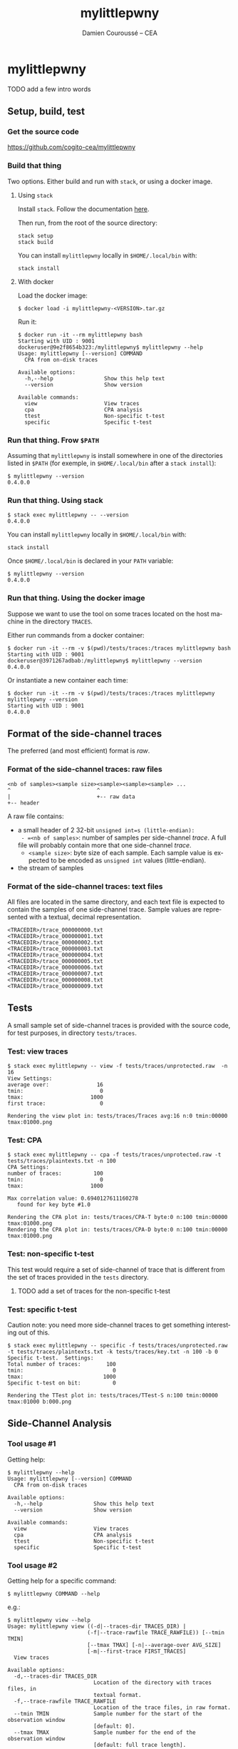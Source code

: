 #+TITLE:     mylittlepwny
#+AUTHOR:    Damien Couroussé -- CEA
#+EMAIL:     damien.courousse@cea.fr
#+DESCRIPTION:
#+KEYWORDS:
#+LANGUAGE:  en
#+OPTIONS:   H:3 num:t toc:2 \n:nil @:t ::t |:t ^:t -:t f:t *:t <:t
#+OPTIONS:   TeX:t LaTeX:t skip:nil d:nil todo:t pri:nil tags:not-in-toc
#+OPTIONS:   email:t
#+EXPORT_SELECT_TAGS: export
#+EXPORT_EXCLUDE_TAGS: noexport
#+LINK_UP:
#+LINK_HOME:
#+startup: beamer
#+LaTeX_CLASS: beamer
#+LaTeX_CLASS_OPTIONS: [8pt]

# export pdf: C-c C-e l O   //   org-beamer-export-to-pdf

#+ATTR_LATEX: :options basicstyle=\ttfamily\scriptsize

* mylittlepwny

******** TODO add a few intro words

** Setup, build, test

*** Get the source code

https://github.com/cogito-cea/mylittlepwny

*** Build that thing

Two options.  Either build and run with =stack=, or using a docker
image.

**** Using =stack=

 Install =stack=.  Follow the documentation [[https://docs.haskellstack.org/en/stable/README/#how-to-install][here]].

 Then run, from the root of the source directory:
 #+BEGIN_EXAMPLE
 stack setup
 stack build
 #+END_EXAMPLE

 You can install =mylittlepwny= locally in =$HOME/.local/bin= with:
 #+BEGIN_EXAMPLE
 stack install
 #+END_EXAMPLE

**** With docker

Load the docker image:
#+BEGIN_EXAMPLE
$ docker load -i mylittlepwny-<VERSION>.tar.gz
#+END_EXAMPLE

Run it:
#+BEGIN_EXAMPLE
$ docker run -it --rm mylittlepwny bash
Starting with UID : 9001
dockeruser@9e2f8654b323:/mylittlepwny$ mylittlepwny --help
Usage: mylittlepwny [--version] COMMAND
  CPA from on-disk traces

Available options:
  -h,--help                Show this help text
  --version                Show version

Available commands:
  view                     View traces
  cpa                      CPA analysis
  ttest                    Non-specific t-test
  specific                 Specific t-test
#+END_EXAMPLE

*** Run that thing.  Frow =$PATH=

Assuming that =mylittlepwny= is install somewhere in one of the
directories listed in =$PATH= (for exemple, in =$HOME/.local/bin=
after a =stack install=):

#+BEGIN_EXAMPLE
$ mylittlepwny --version
0.4.0.0
#+END_EXAMPLE

*** Run that thing.  Using stack

#+BEGIN_EXAMPLE
$ stack exec mylittlepwny -- --version
0.4.0.0
#+END_EXAMPLE

You can install =mylittlepwny= locally in =$HOME/.local/bin= with:
#+BEGIN_EXAMPLE
stack install
#+END_EXAMPLE

Once =$HOME/.local/bin= is declared in your =PATH= variable:

#+BEGIN_EXAMPLE
$ mylittlepwny --version
0.4.0.0
#+END_EXAMPLE

*** Run that thing.  Using the docker image

Suppose we want to use the tool on some traces located on the host
machine in the directory =TRACES=.

Either run commands from a docker container:
#+BEGIN_EXAMPLE
$ docker run -it --rm -v $(pwd)/tests/traces:/traces mylittlepwny bash
Starting with UID : 9001
dockeruser@3971267adbab:/mylittlepwny$ mylittlepwny --version
0.4.0.0
#+END_EXAMPLE

Or instantiate a new container each time:

#+BEGIN_EXAMPLE
$ docker run -it --rm -v $(pwd)/tests/traces:/traces mylittlepwny mylittlepwny --version
Starting with UID : 9001
0.4.0.0
#+END_EXAMPLE

** Format of the side-channel traces

The preferred (and most efficient) format is [[*Format of the side-channel traces: raw files][raw]].

*** Format of the side-channel traces: raw files

#+BEGIN_EXAMPLE
<nb of samples><sample size><sample><sample><sample> ...
^                           ^
|                           +-- raw data
+-- header
#+END_EXAMPLE

A raw file contains:
- a small header of 2 32-bit =unsigned int=s (little-endian):
  - =<nb of samples>=: number of samples per side-channel /trace/.  A
    full file will probably contain more that one side-channel /trace/.
  - =<sample size>=: byte size of each sample.  Each sample value is
    expected to be encoded as =unsigned int= values (little-endian).
- the stream of samples

*** Format of the side-channel traces: text files

All files are located in the same directory, and each text file is
expected to contain the samples of one side-channel trace.
Sample values are represented with a textual, decimal representation.

#+BEGIN_EXAMPLE
<TRACEDIR>/trace_000000000.txt
<TRACEDIR>/trace_000000001.txt
<TRACEDIR>/trace_000000002.txt
<TRACEDIR>/trace_000000003.txt
<TRACEDIR>/trace_000000004.txt
<TRACEDIR>/trace_000000005.txt
<TRACEDIR>/trace_000000006.txt
<TRACEDIR>/trace_000000007.txt
<TRACEDIR>/trace_000000008.txt
<TRACEDIR>/trace_000000009.txt
#+END_EXAMPLE

** Tests

A small sample set of side-channel traces is provided with the source
code, for test purposes, in directory =tests/traces=.

*** Test: view traces

#+BEGIN_EXAMPLE
$ stack exec mylittlepwny -- view -f tests/traces/unprotected.raw  -n 16
View Settings:
average over:               16
tmin:                        0
tmax:                     1000
first trace:                 0

Rendering the view plot in: tests/traces/Traces avg:16 n:0 tmin:00000 tmax:01000.png
#+END_EXAMPLE

*** Test: CPA

#+BEGIN_EXAMPLE
$ stack exec mylittlepwny -- cpa -f tests/traces/unprotected.raw -t tests/traces/plaintexts.txt -n 100
CPA Settings:
number of traces:          100
tmin:                        0
tmax:                     1000

Max correlation value: 0.6940127611160278
   found for key byte #1.0

Rendering the CPA plot in: tests/traces/CPA-T byte:0 n:100 tmin:00000 tmax:01000.png
Rendering the CPA plot in: tests/traces/CPA-D byte:0 n:100 tmin:00000 tmax:01000.png
#+END_EXAMPLE

*** Test: non-specific t-test

This test would require a set of side-channel of trace that is different from
the set of traces provided in the =tests= directory.

******** TODO add a set of traces for the non-specific t-test
    :PROPERTIES:
    :TRIGGER:  chain-find-next(TODO,todo-only)
    :END:

*** Test: specific t-test

Caution note: you need more side-channel traces to get something
interesting out of this.

#+BEGIN_EXAMPLE
$ stack exec mylittlepwny -- specific -f tests/traces/unprotected.raw -t tests/traces/plaintexts.txt -k tests/traces/key.txt -n 100 -b 0
Specific t-test.  Settings:
Total number of traces:        100
tmin:                            0
tmax:                         1000
Specific t-test on bit:          0

Rendering the TTest plot in: tests/traces/TTest-S n:100 tmin:00000 tmax:01000 b:000.png
#+END_EXAMPLE

** Side-Channel Analysis

*** Tool usage #1

Getting help:

#+BEGIN_EXAMPLE
$ mylittlepwny --help
Usage: mylittlepwny [--version] COMMAND
  CPA from on-disk traces

Available options:
  -h,--help                Show this help text
  --version                Show version

Available commands:
  view                     View traces
  cpa                      CPA analysis
  ttest                    Non-specific t-test
  specific                 Specific t-test
#+END_EXAMPLE

*** Tool usage #2

Getting  help for  a specific command:

#+BEGIN_EXAMPLE
$ mylittlepwny COMMAND --help
#+END_EXAMPLE

e.g.:

#+BEGIN_EXAMPLE
$ mylittlepwny view --help
Usage: mylittlepwny view ((-d|--traces-dir TRACES_DIR) |
                         (-f|--trace-rawfile TRACE_RAWFILE)) [--tmin TMIN]
                         [--tmax TMAX] [-n|--average-over AVG_SIZE]
                         [-m|--first-trace FIRST_TRACES]
  View traces

Available options:
  -d,--traces-dir TRACES_DIR
                           Location of the directory with traces files, in
                           textual format.
  -f,--trace-rawfile TRACE_RAWFILE
                           Location of the trace files, in raw format.
  --tmin TMIN              Sample number for the start of the observation window
                           [default: 0].
  --tmax TMAX              Sample number for the end of the observation window
                           [default: full trace length].
  -n,--average-over AVG_SIZE
                           Compute an average over AVG_SIZE traces [default: 1]
  -m,--first-trace FIRST_TRACES
                           Number of the first trace to consider [default: 0]
  -h,--help                Show this help text
#+END_EXAMPLE

*** View traces

The command =view= plots traces for visual inspection.

#+BEGIN_EXAMPLE
$ mylittlepwny view --help
Usage: mylittlepwny view ((-d|--traces-dir TRACES_DIR) |
                         (-f|--trace-rawfile TRACE_RAWFILE)) [--tmin TMIN]
                         [--tmax TMAX] [-n|--average-over AVG_SIZE]
                         [-m|--first-trace FIRST_TRACES]
  View traces

Available options:
  -d,--traces-dir TRACES_DIR
                           Location of the directory with traces files, in
                           textual format.
  -f,--trace-rawfile TRACE_RAWFILE
                           Location of the trace files, in raw format.
  --tmin TMIN              Sample number for the start of the observation window
                           [default: 0].
  --tmax TMAX              Sample number for the end of the observation window
                           [default: full trace length].
  -n,--average-over AVG_SIZE
                           Compute an average over AVG_SIZE traces [default: 1]
  -m,--first-trace FIRST_TRACES
                           Number of the first trace to consider [default: 0]
  -h,--help                Show this help text
#+END_EXAMPLE

Typical usage:

#+BEGIN_EXAMPLE
$ mylittlepwny view -f tests/traces/unprotected.raw -n 16
#+END_EXAMPLE

*** CPA

Run a correlation power analysis.

#+BEGIN_EXAMPLE
$ mylittlepwny cpa --help
Usage: mylittlepwny cpa ((-d|--traces-dir TRACES_DIR) |
                        (-f|--trace-rawfile TRACE_RAWFILE)) [--tmin TMIN]
                        [--tmax TMAX] (-t|--textfile TEXTFILE)
                        [-k|--keyfile KEYFILE] [-n|--nbtraces NSIWE]
                        [-b|--byte BYTE]
  CPA analysis

Available options:
  -d,--traces-dir TRACES_DIR
                           Location of the directory with traces files, in
                           textual format.
  -f,--trace-rawfile TRACE_RAWFILE
                           Location of the trace files, in raw format.
  --tmin TMIN              Sample number for the start of the observation window
                           [default: 0].
  --tmax TMAX              Sample number for the end of the observation window
                           [default: full trace length].
  -t,--textfile TEXTFILE   Location of the plaintexts file
  -k,--keyfile KEYFILE     Location of the key file
  -n,--nbtraces NSIWE      Number of traces used for the CPA analysis [default:
                           512]
  -b,--byte BYTE           Number of the key byte to attack [default: 0]
  -h,--help                Show this help text
#+END_EXAMPLE

*** Non-specific t-test

#+BEGIN_EXAMPLE
$ mylittlepwny ttest --help
Usage: mylittlepwny ttest ((-d|--traces-dir TRACES_DIR) |
                          (-f|--trace-rawfile TRACE_RAWFILE)) [--tmin TMIN]
                          [--tmax TMAX] [-n|--nbtraces NSIWE]
                          (-c|--classesFile CLASSESFILE)
  Non-specific t-test

Available options:
  -d,--traces-dir TRACES_DIR
                           Location of the directory with traces files, in
                           textual format.
  -f,--trace-rawfile TRACE_RAWFILE
                           Location of the trace files, in raw format.
  --tmin TMIN              Sample number for the start of the observation window
                           [default: 0].
  --tmax TMAX              Sample number for the end of the observation window
                           [default: full trace length].
  -n,--nbtraces NSIWE      Number of traces used for the CPA analysis [default:
                           512]
  -c,--classesFile CLASSESFILE
                           Location of the 'classes file'
  -h,--help                Show this help text
#+END_EXAMPLE

*** Non-specific t-test

+ Instead of a plaintext file, this test requires a 'separation file',
  i.e. a file that describes the population each trace belongs to.
+ The separation is expected to follow the order of the traces in the
  traces file.
+ This is a text file, containing either =0= or =1=, respectively for
  the first and the second populations of traces used to build the
  t-test.

Example :
#+BEGIN_EXAMPLE
$ head separate-ttest-NS.txt
0
0
0
0
1
0
0
1
0
0
#+END_EXAMPLE

Example usage:

#+BEGIN_EXAMPLE
$ mylittlepwny -f ~/src/SSPREW/traces/testfull-NS/traces.raw \
               -c ~/src/SSPREW/traces/separate-ttest-NS.txt  \
               -n 22000 --tmin 7500 --tmax 10000
#+END_EXAMPLE

*** Specific t-test

#+BEGIN_EXAMPLE
$ mylittlepwny specific --help
Usage: mylittlepwny specific ((-d|--traces-dir TRACES_DIR) |
                             (-f|--trace-rawfile TRACE_RAWFILE)) [--tmin TMIN]
                             [--tmax TMAX] [-n|--nbtraces NSIWE]
                             (-t|--textfile TEXTFILE) (-k|--keyfile KEYFILE)
                             (-b|--target-bit BIT)
  Specific t-test

Available options:
  -d,--traces-dir TRACES_DIR
                           Location of the directory with traces files, in
                           textual format.
  -f,--trace-rawfile TRACE_RAWFILE
                           Location of the trace files, in raw format.
  --tmin TMIN              Sample number for the start of the observation window
                           [default: 0].
  --tmax TMAX              Sample number for the end of the observation window
                           [default: full trace length].
  -n,--nbtraces NSIWE      Number of traces used for the CPA analysis [default:
                           512]
  -t,--textfile TEXTFILE   Location of the plaintexts file
  -k,--keyfile KEYFILE     Location of the key file
  -b,--target-bit BIT      single-bit t-test on bit #BIT in the output of the
                           first SBOX
  -h,--help                Show this help text
#+END_EXAMPLE

*** Specific t-test

Run the t-test on the output of the first SubBytes operation.

Currently requires at least:
- a set of traces
- the list of input plaintexts
- the description of the secret key

** FAQ

*** What is this error? =Data.Binary.Get.runGet at position 0: not enough bytes=

Issue:
#+BEGIN_EXAMPLE
mylittlepwny: Data.Binary.Get.runGet at position 0: not enough bytes
CallStack (from HasCallStack):
  error, called at libraries/binary/src/Data/Binary/Get.hs:351:5 in binary-0.8.5.1:Data.Binary.Get
#+END_EXAMPLE

Solution: run with option =-n= | =--nb=

Explanation:
By default, the analysis are run with 512 traces if option =-n= is not
set.  It may happen that the input set of traces contains less than
512 traces, which will lead to this error.
This behaviour should be fixed in the near future.

******** TODO fix issue when the set of traces contains less than 512 traces.
    :PROPERTIES:
    :TRIGGER:  chain-find-next(TODO,todo-only)
    :END:

** Limitations and known issues

*** Performance

+ =mylittlepwny= can exploit all the processors available on your
  machine.  Increasing the number of processors/cores used should
  reduce the processing time.
+ However, the performance is quite bad.  It may happen that the
  execution time increases when all cores are used.  It may also
  happen that the exection time is higher when running on all cores,
  as compared to running on one core only!
+ To specify the number of cores used, run =mylittlepwny= as follows (here using 2 cores)

#+BEGIN_EXAMPLE
$ mylittlepwny +RTS -N2 -RTS <… here come other options …>
#+END_EXAMPLE

or:

#+BEGIN_EXAMPLE
$ mylittlepwny <… here come other options …> +RTS -N2
#+END_EXAMPLE

*** Format of trace files

Raw files:
currently, 16-bit int samples are only supported.

*** CPA

Model: Currently only supports the Hamming Weight.

Hypothesis: can currently only target the output of the first
SubBytes.

*** non-specific t-test

Target hypothesis: Currently only supports the output of the first SubBytes.

** References

Paul Bottinelli and Joppe W. Bos. Computational aspects of correlation
power analysis. J. Cryptographic Engineering, 7(3):167–181, 2017.

Other tools for side-channel analysis:
- https://github.com/Riscure/Jlsca
- https://github.com/newaetech/chipwhisperer-lint
- https://github.com/ikizhvatov/dpa-tools-benchmarking
- https://github.com/ikizhvatov/conditional-reduction
- https://github.com/Ledger-Donjon/lascar

* cpa-hyps

*** Overview of program options

#+BEGIN_SRC shell :exports both :results output
stack exec cpa-hyps -- --help
#+END_SRC

#+results:
#+begin_example
cpa-hyps: compute hypothesis values for CPA attacks on AES.

Usage: cpa-hyps [-o|--output FILE] [-n|--nb NUMBER] [-x|--seed SEED_VALUE]
                COMMAND
  cpa-hyps: a few bunch of things to perform side channel attacks. Use COMMAND
  --help to see the list of options supported by each command.

Available options:
  -h,--help                Show this help text
  -o,--output FILE         Name of the output file (default: "output.txt")
  -n,--nb NUMBER           Size of the set of plaintexts
                           generated (default: 16384)
  -x,--seed SEED_VALUE     Seed of the random number generator (default: 0)

Available commands:
  version                  Print program version
  plaintexts               Generate a list of random plaintexts
  addrk                    Compute hypothesis values for the first AddRoundKey,
                           using a Hamming weight model.
  sbox                     Compute hypothesis values for the first SBOX, using a
                           Hamming weight model.
  ttest-fr                 Compute two populations of plaintexts for the
                           non-specific t-test (fixed vs. random), for the
                           output of the first SBOX. Generates two plaintext
                           files named after the contents of options
                           --population0 and --population1.
  ttest-rr                 Compute two populations of plaintexts for the
                           specific t-test (random vs. random), for the output
                           of the first SBOX. Generates a list of plaintexts and
                           a list of values {0,1} to separate the two t-test
                           populations.
#+end_example

(org-babel-get-header)

*** command =plaintexts=

Use this command to generate a list of random plaintexts.  This
command has no specific option.

#+BEGIN_SRC shell :exports both :results output
stack exec cpa-hyps -- plaintexts --help
#+END_SRC

#+results:
: Usage: cpa-hyps plaintexts
:   Generate a list of random plaintexts
:
: Available options:
:   -h,--help                Show this help text

*** command =sbox=

Use this command to generate the CPA correlation hypothesis at the
output of the first SubBytes computation in AES.  Currently we use the
Hamming Weight to compute the power model.

#+BEGIN_SRC shell :exports both :results output
stack exec cpa-hyps -- sbox --help
#+END_SRC

#+results:
: Usage: cpa-hyps sbox (-p|--plaintexts ARG) [-b|--byte ARG]
:   Compute hypothesis values for the first SBOX, using a Hamming weight model.
:
: Available options:
:   -p,--plaintexts ARG      Name of the input file containing the plaintext
:                            values
:   -b,--byte ARG            Byte number in [0..15] used to compute CPA
:                            correlation hypothesis (default: 0)
:   -h,--help                Show this help text

******** TODO introduce the Hamming Distance model
    :PROPERTIES:
   :TRIGGER:  chain-find-next(TODO,todo-only,from-bottom)
   :END:

*** command =ttest-fr=

Provides two input plaintext populations to perform a specific fixed vs. random
t-test.

#+BEGIN_SRC shell :exports both :results output
stack exec cpa-hyps -- ttest-fr --help
#+END_SRC

#+results:
#+begin_example
Usage: cpa-hyps ttest-fr [-p|--plaintexts ARG] [-s|--separate ARG]
  Compute two populations of plaintexts for the non-specific t-test (fixed vs.
  random), for the output of the first SBOX. Generates two plaintext files named
  after the contents of options --population0 and --population1.

Available options:
  -p,--plaintexts ARG      Name of the output file containing the plaintext
                           values for the two
                           populations. (default: "plaintexts.txt")
  -s,--separate ARG        This generated files has the same length than the
                           plaintext file. It contains a list of integer values
                           either 0 or 1, in order to separate the plaintexts
                           between two populations '0' and
                           '1'. (default: "text-separate.txt")
  -h,--help                Show this help text
#+end_example

*** command =ttest=rr=

Provides two input plaintext populations to perform a specific random vs. random
t-test.

#+BEGIN_SRC shell :exports both :results output
stack exec cpa-hyps -- ttest-rr --help
#+END_SRC

#+results:
#+begin_example
Usage: cpa-hyps ttest-rr (-k|--key KEYFILE) [-b|--bit-number BIT_NUMBER]
                         [-p|--plaintexts ARG] [-s|--separate ARG]
                         [-c|--ciphers CIPHERS]
  Compute two populations of plaintexts for the specific t-test (random vs.
  random), for the output of the first SBOX. Generates a list of plaintexts and
  a list of values {0,1} to separate the two t-test populations.

Available options:
  -k,--key KEYFILE         the input key file
  -b,--bit-number BIT_NUMBER
                           number of the state bit observed (default: 0)
  -p,--plaintexts ARG      Name of the output file containing the plaintext
                           values for the two
                           populations. (default: "plaintexts.txt")
  -s,--separate ARG        This generated files has the same length than the
                           plaintext file. It contains a list of integer values
                           either 0 or 1, in order to separate the plaintexts
                           between two populations '0' and
                           '1'. (default: "text-separate.txt")
  -c,--ciphers CIPHERS     Generate the lists of expected cipher values in file
                           CIPHERS. The file is not generated if this option is
                           not used.
  -h,--help                Show this help text
#+end_example
